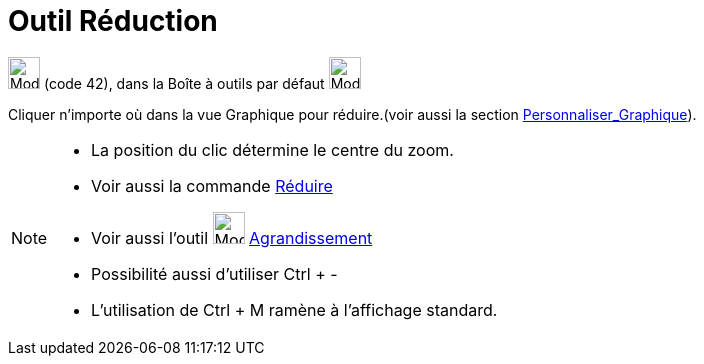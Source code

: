 = Outil Réduction
:page-en: tools/Zoom_Out
ifdef::env-github[:imagesdir: /fr/modules/ROOT/assets/images]

image:32px-Mode_zoomout.svg.png[Mode zoomout.svg,width=32,height=32] (code 42), dans la Boîte à outils par défaut
image:32px-Mode_translateview.svg.png[Mode translateview.svg,width=32,height=32]

Cliquer n’importe où dans la vue Graphique pour réduire.(voir aussi la section
xref:/Personnaliser_Graphique.adoc[Personnaliser_Graphique]).

[NOTE]
====

* La position du clic détermine le centre du zoom.
* Voir aussi la commande xref:/commands/Réduire.adoc[Réduire]
* Voir aussi l'outil image:32px-Mode_zoomin.svg.png[Mode zoomin.svg,width=32,height=32]
xref:/tools/Agrandissement.adoc[Agrandissement]
* Possibilité aussi d'utiliser [.kcode]#Ctrl# + [.kcode]#-#
* L'utilisation de [.kcode]#Ctrl# + [.kcode]#M# ramène à l'affichage standard.

====
